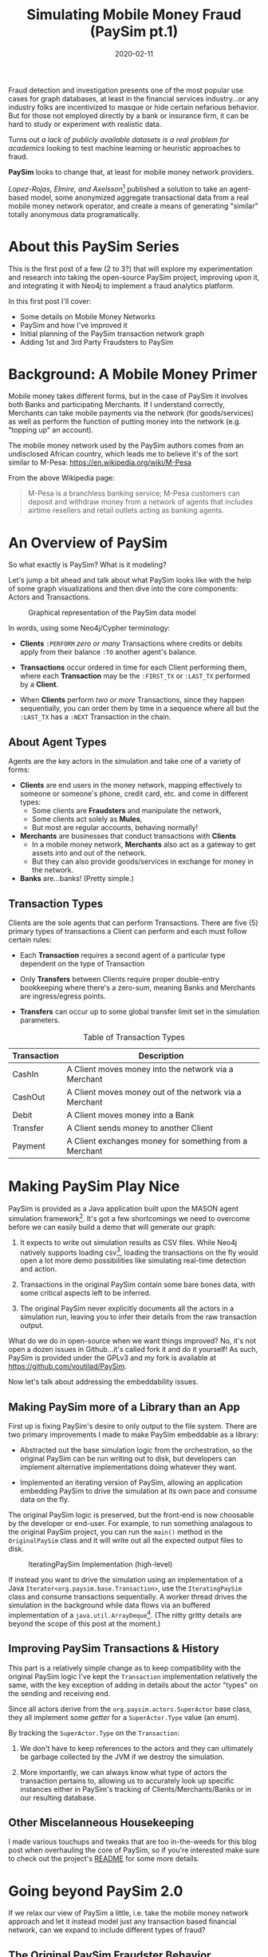 #+TITLE: Simulating Mobile Money Fraud (PaySim pt.1)
#+DESCRIPTION: Creating a realistic data-set for analysis using PaySim
#+DATE: 2020-02-11
#+hugo_auto_set_lastmod: t
#+hugo_tags: neo4j fraud java paysim
#+hugo_base_dir: ..
#+hugo_section: posts

Fraud detection and investigation presents one of the most popular use
cases for graph databases, at least in the financial services
industry...or any industry folks are incentivized to masque or hide
certain nefarious behavior. But for those not employed directly by a
bank or insurance firm, it can be hard to study or experiment with
realistic data.

Turns out /a lack of publicly available datasets is a real problem for
academics/ looking to test machine learning or heuristic approaches to
fraud.

*PaySim* looks to change that, at least for mobile money network
providers.

/Lopez-Rojas, Elmire, and Axelsson/[fn:1] published a solution to take
an agent-based model, some anonymized aggregate transactional data
from a real mobile money network operator, and create a means of
generating "similar" totally anonymous data programatically.

* About this PaySim Series
This is the first post of a few (2 to 3?) that will explore my
experimentation and research into taking the open-source PaySim
project, improving upon it, and integrating it with Neo4j to implement
a fraud analytics platform.

In this first post I'll cover:
- Some details on Mobile Money Networks
- PaySim and how I've improved it
- Initial planning of the PaySim transaction network graph
- Adding 1st and 3rd Party Fraudsters to PaySim

* Background: A Mobile Money Primer
Mobile money takes different forms, but in the case of PaySim it
involves both Banks and participating Merchants. If I understand
correctly, Merchants can take mobile payments via the network (for
goods/services) as well as perform the function of putting money into
the network (e.g. "topping up" an account).

The mobile money network used by the PaySim authors comes from an
undisclosed African country, which leads me to believe it's of the
sort similar to M-Pesa: https://en.wikipedia.org/wiki/M-Pesa

From the above Wikipedia page:

#+BEGIN_QUOTE
M-Pesa is a branchless banking service; M-Pesa customers can deposit
and withdraw money from a network of agents that includes airtime
resellers and retail outlets acting as banking agents.
#+END_QUOTE

* An Overview of PaySim
So what exactly is PaySim? What is it modeling?

Let's jump a bit ahead and talk about what PaySim looks like with the
help of some graph visualizations and then dive into the core
components: Actors and Transactions.

#+CAPTION: Graphical representation of the PaySim data model
#+NAME: fig:initial-data-model
[[/img/simplified-data-model.png]]

In words, using some Neo4j/Cypher terminology:

- *Clients* =:PERFORM= /zero or many/ Transactions where credits or
  debits apply from their balance =:TO= another agent's balance.

- *Transactions* occur ordered in time for each Client performing
  them, where each *Transaction* may be the =:FIRST_TX= or =:LAST_TX=
  performed by a *Client*.

- When *Clients* perform /two or more/ Transactions, since they
  happen sequentially, you can order them by time in a sequence where
  all but the =:LAST_TX= has a =:NEXT= Transaction in the chain.

** About Agent Types
Agents are the key actors in the simulation and take one of a variety
of forms:

- *Clients* are end users in the money network, mapping effectively to
  someone or someone's phone, credit card, etc. and come in different types:
  + Some clients are *Fraudsters* and manipulate the network,
  + Some clients act solely as *Mules*,
  + But most are regular accounts, behaving normally!

- *Merchants* are businesses that conduct transactions with *Clients*
  + In a mobile money network, *Merchants* also act as a gateway to
    get assets into and out of the network.
  + But they can also provide goods/services in exchange for money in
    the network.

- *Banks* are...banks! (Pretty simple.)

** Transaction Types
Clients are the sole agents that can perform Transactions. There are
five (5) primary types of transactions a Client can perform and each
must follow certain rules:

- Each *Transaction* requires a second agent of a particular type
  dependent on the type of Transaction

- Only *Transfers* between Clients require proper double-entry
  bookkeeping where there's a zero-sum, meaning Banks and Merchants
  are ingress/egress points.

- *Transfers* can occur up to some global transfer limit set in the
  simulation parameters.

#+CAPTION: Table of Transaction Types
| Transaction | Description                                            |
|-------------+--------------------------------------------------------|
| CashIn      | A Client moves money into the network via a Merchant   |
| CashOut     | A Client moves money out of the network via a Merchant |
| Debit       | A Client moves money into a Bank                       |
| Transfer    | A Client sends money to another Client                 |
| Payment     | A Client exchanges money for something from a Merchant |
|-------------+--------------------------------------------------------|

* Making PaySim Play Nice
PaySim is provided as a Java application built upon the MASON agent
simulation framework[fn:2]. It's got a few shortcomings we need to
overcome before we can easily build a demo that will generate our graph:

1. It expects to write out simulation results as CSV files. While
   Neo4j natively supports loading csv[fn:3], loading the transactions
   on the fly would open a lot more demo possibilities like simulating
   real-time detection and action.

2. Transactions in the original PaySim contain some bare bones data,
   with some critical aspects left to be inferred.

3. The original PaySim never explicitly documents all the actors in a
   simulation run, leaving you to infer their details from the raw
   transaction output.

What do we do in open-source when we want things improved? No, it's
not open a dozen issues in Github...it's called fork it and do it
yourself! As such, PaySim is provided under the GPLv3 and my fork is available
at https://github.com/voutilad/PaySim.

Now let's talk about addressing the embeddability issues.

** Making PaySim more of a Library than an App
First up is fixing PaySim's desire to only output to the file
system. There are two primary improvements I made to make PaySim
embeddable as a library:

- Abstracted out the base simulation logic from the orchestration, so
  the original PaySim can be run writing out to disk, but developers
  can implement alternative implementations doing whatever they want.

- Implemented an iterating version of PaySim, allowing an application
  embedding PaySim to drive the simulation at its own pace and consume
  data on the fly.

The original PaySim logic is preserved, but the front-end is now
choosable by the developer or end-user. For example, to run something
analagous to the original PaySim project, you can run the =main()=
method in the =OriginalPaySim= class and it will write out all the
expected output files to disk.

#+CAPTION: IteratingPaySim Implementation (high-level)
#+NAME: fig:iteratingpaysim
[[/img/IteratingPaySim.svg]]

If instead you want to drive the simulation using an implementation of
a Java =Iterator<org.paysim.base.Transaction>=, use the
=IteratingPaySim= class and consume transactions sequentially. A
worker thread drives the simulation in the background while data flows
via an buffered implementation of a =java.util.ArrayDeque=[fn:6]. (The
nitty gritty details are beyond the scope of this post at the moment.)

** Improving PaySim Transactions & History
This part is a relatively simple change as to keep compatibility with
the original PaySim logic I've kept the =Transaction= implementation
relatively the same, with the key exception of adding in details about
the actor "types" on the sending and receiving end.

Since all actors derive from the =org.paysim.actors.SuperActor= base
class, they all implement some /getter/ for a =SuperActor.Type=
value (an enum).

By tracking the =SuperActor.Type= on the =Transaction=:

1. We don't have to keep references to the actors and they can
   ultimately be garbage collected by the JVM if we destroy the
   simulation.

2. More importantly, we can always know what type of actors the
   transaction pertains to, allowing us to accurately look up specific
   instances either in PaySim's tracking of Clients/Merchants/Banks or
   in our resulting database.

** Other Miscelanneous Housekeeping
I made various touchups and tweaks that are too in-the-weeds for this
blog post when overhauling the core of PaySim, so if you're interested
make sure to check out the project's [[https://github.com/voutilad/PaySim#why-fork][README]] for some more details.


* Going beyond PaySim 2.0
If we relax our view of PaySim a little, i.e. take the mobile money
network approach and let it instead model just any transaction based
financial network, can we expand to include different types of fraud?

** The Original PaySim Fraudster Behavior
PaySim as-is only models what looks to be a form of 3rd-party fraud:

1. Fraudsters target an established Client account (the victim)
2. Fraudsters trigger Transfers from that victim to a Mule account the
   Fraudster creates
3. When the Mule has a certain balance level it performs a "CashOut"

A manifestation of this might be someone breaching someone's mobile
money account via credential skimming/theft or phishing. Once the
Fraudster has access to the payment card they can cash out by buying
instruments like gift cards or prepaid cards that can in turn either
be used or sold to convert to actual cash.

It's got some basis in the real-world, but can we make it a tad more
realistic? Where could we improve?

- Fraudsters try to completely drain a Victim's account, performing
  Transfers up to the network "transfer limit" set by the model
  parameters. In real world credit card fraud, cards are usually
  "tested" through small transactions or pre-authorization before
  being used for big purchases.
- A PaySim Fraudster picks a Victim from the simulation universe at
  random. In the real world, while there's some behavior that may
  appear random, usually Fraudsters breach or compromise a Merchant's
  POS systems (both offline and online) to initially gain access to
  Victim accounts.

Lastly, the above is all about 3rd-party fraud: what about 1st-party?
Typically 1st-party involves some level of credit building, and our
mobile money network isn't exactly a credit network. Still, we can
pretend!

** Improving 3rd Party Fraudsters
We'll enhance our 3rd-party Fraudsters to incorporate a few new
behaviors:

- Support storing "favored" Merchants that the Fraudster will use as a
  means of targeting Clients for victimization
- Keep track of Victims
- For new Victims, try making "test charges" simulating real world
  card testing

Like the original PaySim, we'll keep the idea that a 3rd-party
Fraudster creates a Mule account.

For logic changes, let's keep it simple but accounting for some key
events:

1. Test fraud probability like in original PaySim. If test fails,
   abort actions for this simulation step.

2. If there are no victims /OR/ we pass a probability check for
   picking a new victim (=P_NEW_VICTIM=), we enter New Victim mode:
   * Pick a Merchant at random from favored merchants.
   * Pick a Client via the Merchant history at random /OR/ if there is
     no favorted Merchant, pick a random Client from the universe.
   * Conduct "Payment" transcations acting as test charges
   * If the test charge succeeds (i.e. Victim has non-zero balance),
     then try performing a "Transfer" of some percentage of the Client
     balance to a Mule.

3. Otherwise, pick an existing Victim at random and try a "Transfer"
   of some percentage of the Client balance to a Mule.

See the [[https://github.com/voutilad/PaySim/blob/master/src/main/java/org/paysim/actors/ThirdPartyFraudster.java][ThirdPartyFraudster]] class in the code base for implementation
details.

** 1st Party Fraudsters
First Party Fraud typically entails using partially or completely fake
identities in order to establish some form of credit with no intent to
fulfill any debts. (See the definition in [[https://www.openriskmanual.org/wiki/First_Party_Fraud][Open Risk Manual]].) But,
PaySim doesn't have any form of identities!

If we bend our definition of the payment network being modeled by
PaySim, adding identities is pretty easy, but requires a bit of an
overhaul across the actor codebase. We ultimately needs all Clients,
whether Fraudsters, Mules, or regular, to have some identifiable
details that are generally unique.

*** Modeling Identities
From a graph perspective, there's a pretty trivial way to incorporate
identities with Clients: relate each Client to an instance of an
Identity.

**INSERT IMAGE**

From the PaySim code perspective, it gets a bit trickier, and easily
can turn into a [[https://en.wikipedia.org/wiki/Law_of_triviality][bike shedding]] exercise. Here's where I ended up:

- All =SuperActor= instances (our base actor class) are
  =Identifiable=.
  + Being =Identifiable= means you have an "Id" and a "Name" (both
    Strings) as attributes.
  + It also means you can provide a reference to an =Identity=.

- An =Identity= effectively is a container for the different identity
  attributes (name, id, etc.) and there are multiple implementations:
  + A =BankIdentity= and =MerchantIdentity= both only have an "Id" and
    a "Name".
  + A =ClientIdentity= is more representitive of a "person", having
    not only a "Name" and "Id", but others like "email", "ssn", and
    "phone" numbers.

- An =IdentityFactory= provides a deterministic means of producing
  "random" identities as needed.
  + It effectively abstracts a 3rd party library ([[https://github.com/Devskiller/jfairy][jFairy]]) I'm
    currently using to generate "realistic" people and companies.
  + While jFair uses a different random number generator than the core
    of PaySim, it can take a seed and produce deterministic results,
    which is key to keeping PaySim reproducable.

- Finally, constructors for actors get overhauled to optionally take a
  reference to an =Identity= implementation /OR/ will generate one if
  not provided.

/PHEW!/ If you want to look at the code mess, the [[https://github.com/voutilad/PaySim/blob/master/src/main/java/org/paysim/identity/][org.paysim.identity]]
package contains most of the additional code. Also check out some
commits like [[https://github.com/voutilad/PaySim/commit/78b1cfba74d3291bdcc90dfc332b2b28a2abc3f4][78b1cfb]] and [[https://github.com/voutilad/PaySim/commit/f7b174a698d7fdd3f49b61255944975b05339146][f7b174a]] to see how things were changed.

*** Building the 1st Party Fraudster
Now that we have an identity component to our actors, let's put
together a new fraudster.

Using security breaches and identity theft stories from the headlines,
let's pretend our fraudster acquired some number of viable identities
(names, ssn's, and phone numbers). When we create a 1st-party
fraudster, we can generate a handful of identities and give them to
the fraudster.

For committing the fraud, we'll start with a pretty trivial
implementation:

1. Do a fraud probability check to see if we continue or skip running
   during this simulation step.
2. Generate a "new" identity, composing parts from our "stolen"
   identities.
3. Create the new client account using the identity.
4. Drain whatever starting balance was given to the new account,
   transferring its balance to the fraudster's designated Mule.
5. Profit.

From an Java implementation standpoint[fn:4], it's pretty short and sweet:

#+BEGIN_SRC java
  @Override
  public void step(SimState state) {
      PaySimState paysim = (PaySimState) state;
      final int step = (int) state.schedule.getSteps();

      if (paysim.getRNG().nextDouble() < parameters.fraudProbability) {
          ClientIdentity fauxIdentity = composeNewIdentity(paysim);
          Mule m = new Mule(paysim, fauxIdentity);

          Transaction drain = m.handleTransfer(cashoutMule, step, m.balance);
          fauxAccounts.add(m);
          paysim.addClient(m);
          paysim.onTransactions(Arrays.asList(drain));
      }
  }
#+END_SRC

#+BEGIN_aside
You'll probably notice the use of a =Mule= instead of =Client=. This
is because a =Mule= effectively is a "brain dead" =Client= that
doesn't try to perform regular transactions each step. This prevents
the fraudulent account from running amock.
#+END_aside

* In Summary
We've now got a quite different data model than we originally had just
using the vanilla PaySim project.

#+CAPTION: Our Updated PaySim 2.1 Data Model
#+NAME: fig:updated-data-model
[[/img/paysim-2.1.0.png]]

It now:
- provides identifiers (e.g. =Phone=) for each Client account
- incorporates both 1st and 3rd Party fraud logic (not visible in the
  model)

* Next Time: Getting PaySim Transactions into Neo4j
At this point, we've got a revamped, new version of PaySim that can be
run standalone or embedded. We've also got an understanding of our
data model and how we plan on adapting it to our graph model, laying
the foundation.

In my next post, we'll look at how to drive the PaySim implementation
while bulk loading the transaction output into a Neo4j instance. It'll
cover:

- Leveraging the Neo4j Java Driver[fn:5] to load PaySim Transactions
  on the fly as the simulation runs
- Best practices in batch/bulk data loading to get high throughput
- Threading transactions into event chains and why that's helpful for
  downline analysis.

A final post (TBD) will dive into how to analyze the data from both a
visual perspective as well as an algorithmic approach.

* Footnotes
Note: If viewing this org file in a site like Github, footnotes
probably don't rendor properly. Just a heads up!

[fn:1] [[https://www.researchgate.net/publication/313138956_PAYSIM_A_FINANCIAL_MOBILE_MONEY_SIMULATOR_FOR_FRAUD_DETECTION][PaySim:A Financial Mobile Money Simulator For Fraud Detection]]
[fn:2] See the MASON project's home page: https://cs.gmu.edu/~eclab/projects/mason/
[fn:3] https://neo4j.com/developer/guide-import-csv/
[fn:4] https://github.com/voutilad/PaySim/blob/3cfb56d0d52e45157f387144e8a4d0be7bcb7850/src/main/java/org/paysim/actors/FirstPartyFraudster.java#L44
[fn:5] https://github.com/neo4j/neo4j-java-driver
[fn:6] https://docs.oracle.com/javase/8/docs/api/java/util/ArrayDeque.html
